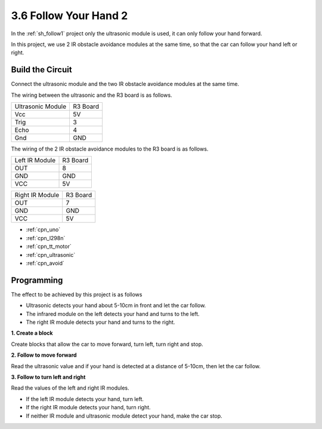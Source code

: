 .. _sh_follow2:

3.6 Follow Your Hand 2
==============================

In the :ref:`sh_follow1` project only the ultrasonic module is used, it can only follow your hand forward.

In this project, we use 2 IR obstacle avoidance modules at the same time, so that the car can follow your hand left or right.

Build the Circuit
-----------------------

Connect the ultrasonic module and the two IR obstacle avoidance modules at the same time.

The wiring between the ultrasonic and the R3 board is as follows.

.. list-table:: 

    * - Ultrasonic Module
      - R3 Board
    * - Vcc
      - 5V
    * - Trig
      - 3
    * - Echo
      - 4
    * - Gnd
      - GND

The wiring of the 2 IR obstacle avoidance modules to the R3 board is as follows.

.. list-table:: 

    * - Left IR Module
      - R3 Board
    * - OUT
      - 8
    * - GND
      - GND
    * - VCC
      - 5V

.. list-table:: 

    * - Right IR Module
      - R3 Board
    * - OUT
      - 7
    * - GND
      - GND
    * - VCC
      - 5V

.. image:: img/car_avoid_ultrasonic.jpg
    :width: 800

* :ref:`cpn_uno`
* :ref:`cpn_l298n` 
* :ref:`cpn_tt_motor`
* :ref:`cpn_ultrasonic`
* :ref:`cpn_avoid` 

Programming
---------------

The effect to be achieved by this project is as follows

* Ultrasonic detects your hand about 5-10cm in front and let the car follow.
* The infrared module on the left detects your hand and turns to the left.
* The right IR module detects your hand and turns to the right.

**1. Create a block**

Create blocks that allow the car to move forward, turn left, turn right and stop.

.. image:: img/6_follow2_1.png

**2. Follow to move forward**

Read the ultrasonic value and if your hand is detected at a distance of 5-10cm, then let the car follow.

.. image:: img/6_follow2_2.png

**3. Follow to turn left and right**

Read the values of the left and right IR modules.

* If the left IR module detects your hand, turn left.
* If the right IR module detects your hand, turn right.
* If neither IR module and ultrasonic module detect your hand, make the car stop.

.. image:: img/6_follow2_3.png